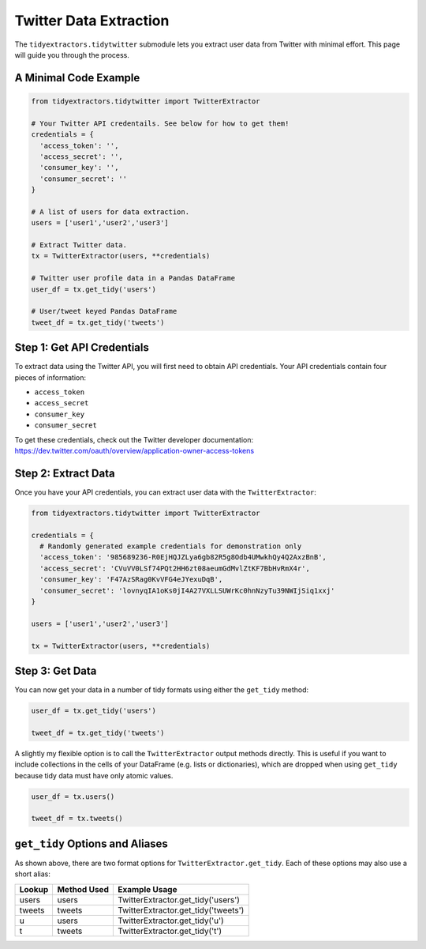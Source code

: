 Twitter Data Extraction
===============================

The ``tidyextractors.tidytwitter`` submodule lets you extract user data from Twitter with minimal effort. This page will guide you through the process.

A Minimal Code Example
----------------------------------

.. code-block:: python

  from tidyextractors.tidytwitter import TwitterExtractor

  # Your Twitter API credentails. See below for how to get them!
  credentials = {
    'access_token': '',
    'access_secret': '',
    'consumer_key': '',
    'consumer_secret': ''
  }

  # A list of users for data extraction.
  users = ['user1','user2','user3']

  # Extract Twitter data.
  tx = TwitterExtractor(users, **credentials)

  # Twitter user profile data in a Pandas DataFrame
  user_df = tx.get_tidy('users')

  # User/tweet keyed Pandas DataFrame
  tweet_df = tx.get_tidy('tweets')

Step 1: Get API Credentials
----------------------------------

To extract data using the Twitter API, you will first need to obtain API credentials. Your API credentials contain four pieces of information:

* ``access_token``
* ``access_secret``
* ``consumer_key``
* ``consumer_secret``

To get these credentials, check out the Twitter developer documentation: https://dev.twitter.com/oauth/overview/application-owner-access-tokens

Step 2: Extract Data
-------------------------

Once you have your API credentials, you can extract user data with the ``TwitterExtractor``:

.. code-block:: python

  from tidyextractors.tidytwitter import TwitterExtractor

  credentials = {
    # Randomly generated example credentials for demonstration only
    'access_token': '985689236-R0EjHQJZLya6gb82R5g8Odb4UMwkhQy4Q2AxzBnB',
    'access_secret': 'CVuVV0LSf74PQt2HH6zt08aeumGdMvlZtKF7BbHvRmX4r',
    'consumer_key': 'F47AzSRag0KvVFG4eJYexuDqB',
    'consumer_secret': 'lovnyqIA1oKs0jI4A27VXLLSUWrKc0hnNzyTu39NWIjSiq1xxj'
  }

  users = ['user1','user2','user3']

  tx = TwitterExtractor(users, **credentials)

Step 3: Get Data
--------------------------

You can now get your data in a number of tidy formats using either the ``get_tidy`` method:

.. code-block:: python

  user_df = tx.get_tidy('users')

  tweet_df = tx.get_tidy('tweets')

A slightly my flexible option is to call the ``TwitterExtractor`` output methods directly. This is useful if you want to include collections in the cells of your DataFrame (e.g. lists or dictionaries), which are dropped when using ``get_tidy`` because tidy data must have only atomic values.

.. code-block:: python

  user_df = tx.users()

  tweet_df = tx.tweets()

``get_tidy`` Options and Aliases
----------------------------------

As shown above, there are two format options for ``TwitterExtractor.get_tidy``. Each of these options may also use a short alias:

+--------+-------------+-------------------------------------+
| Lookup | Method Used | Example Usage                       |
+========+=============+=====================================+
| users  | users       | TwitterExtractor.get_tidy('users')  |
+--------+-------------+-------------------------------------+
| tweets | tweets      | TwitterExtractor.get_tidy('tweets') |
+--------+-------------+-------------------------------------+
| u      | users       | TwitterExtractor.get_tidy('u')      |
+--------+-------------+-------------------------------------+
| t      | tweets      | TwitterExtractor.get_tidy('t')      |
+--------+-------------+-------------------------------------+
